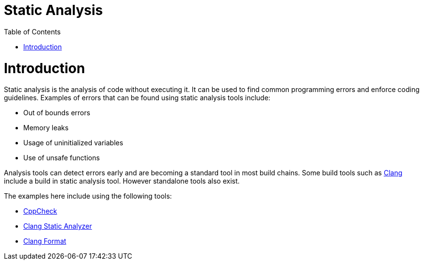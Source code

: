 = Static Analysis
:toc:
:toc-placement!:

toc::[]

# Introduction

Static analysis is the analysis of code without executing it. It can be
used to find common programming errors and enforce coding guidelines.
Examples of errors that can be found using static analysis tools
include:

* Out of bounds errors
* Memory leaks
* Usage of uninitialized variables
* Use of unsafe functions

Analysis tools can detect errors early and are becoming a standard tool
in most build chains. Some build tools such as
http://clang-analyzer.llvm.org/[Clang] include a build in static
analysis tool. However standalone tools also exist.

The examples here include using the following tools:

* http://cppcheck.sourceforge.net/[CppCheck]
* https://clang-analyzer.llvm.org/[Clang Static Analyzer]
* https://clang.llvm.org/docs/ClangFormat.html[Clang Format]
